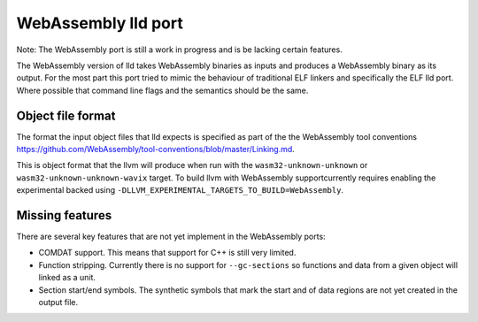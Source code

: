 WebAssembly lld port
====================

Note: The WebAssembly port is still a work in progress and is be lacking
certain features.

The WebAssembly version of lld takes WebAssembly binaries as inputs and produces
a WebAssembly binary as its output.  For the most part this port tried to mimic
the behaviour of traditional ELF linkers and specifically the ELF lld port.
Where possible that command line flags and the semantics should be the same.


Object file format
------------------

The format the input object files that lld expects is specified as part of the
the WebAssembly tool conventions
https://github.com/WebAssembly/tool-conventions/blob/master/Linking.md.

This is object format that the llvm will produce when run with the
``wasm32-unknown-unknown`` or ``wasm32-unknown-unknown-wavix`` target.  To build llvm with WebAssembly supportcurrently requires enabling the experimental backed using
``-DLLVM_EXPERIMENTAL_TARGETS_TO_BUILD=WebAssembly``.


Missing features
----------------

There are several key features that are not yet implement in the WebAssembly
ports:

- COMDAT support.  This means that support for C++ is still very limited.
- Function stripping.  Currently there is no support for ``--gc-sections`` so
  functions and data from a given object will linked as a unit.
- Section start/end symbols.  The synthetic symbols that mark the start and
  of data regions are not yet created in the output file.

